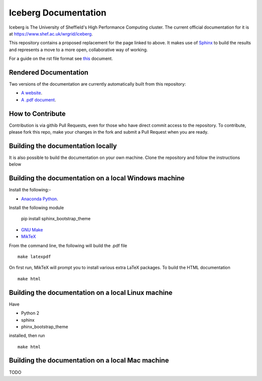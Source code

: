 Iceberg Documentation
=====================

Iceberg is The University of Sheffield's High Performance Computing cluster. The current official documentation for it is at `https://www.shef.ac.uk/wrgrid/iceberg <https://www.shef.ac.uk/wrgrid/iceberg>`_.

This repository contains a proposed replacement for the page linked to above. It makes use of `Sphinx <http://sphinx-doc.org/>`_ to build the results and represents a move to a more open, collaborative way of working.

For a guide on the rst file format see `this <http://thomas-cokelaer.info/tutorials/sphinx/rest_syntax.html>`_ document.

Rendered Documentation
----------------------
Two versions of the documentation are currently automatically built from this repository:

* `A website <http://rcg.group.shef.ac.uk/iceberg/>`_.
* `A .pdf document <http://rcg.group.shef.ac.uk/iceberg/icebergDocumentation.pdf>`_.

How to Contribute
-----------------
Contribution is via githib Pull Requests, even for those who have direct commit access to the repository. To contribute, please fork this repo, make your changes in the fork and submit a Pull Request when you are ready.

Building the documentation locally
----------------------------------

It is also possible to build the documentation on your own machine. Clone the repository and follow the instructions below

Building the documentation  on a local Windows machine
------------------------------------------------------

Install the following:-

* `Anaconda Python <https://store.continuum.io/cshop/anaconda>`_.

Install the following module

     pip install sphinx_bootstrap_theme

* `GNU Make <http://gnuwin32.sourceforge.net/packages/make.htm>`_
* `MikTeX <http://miktex.org/download>`_

From the command line, the following will build the .pdf file ::

    make latexpdf

On first run, MikTeX will prompt you to install various extra LaTeX packages. To build the HTML documentation ::

    make html

Building the documentation on a local Linux machine
---------------------------------------------------

Have

* Python 2
* sphinx
* phinx_bootstrap_theme

installed, then run ::

     make html

Building the documentation on a local Mac machine
-------------------------------------------------
TODO

